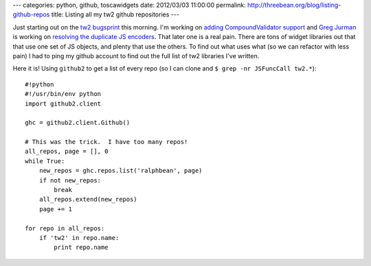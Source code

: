 ---
categories: python, github, toscawidgets
date: 2012/03/03 11:00:00
permalink: http://threebean.org/blog/listing-github-repos
title: Listing all my tw2 github repositories
---

Just starting out on the `tw2 bugsprint
<http://threebean.org/blog/announcing-tw2-bugsprint>`_ this morning.
I'm working on `adding CompoundValidator support
<https://bitbucket.org/paj/tw2core/issue/74/add-compound-validators>`_ and `Greg
Jurman <https://github.com/gregjurman>`_ is working on `resolving the duplicate
JS encoders
<https://bitbucket.org/paj/tw2core/issue/92/duplicate-tw-encoders>`_.  That
later one is a real pain.  There are tons of widget libraries out that that use
one set of JS objects, and plenty that use the others.  To find out what uses
what (so we can refactor with less pain) I had to ping my github account to find
out the full list of tw2 libraries I've written.

Here it is!  Using ``github2`` to get a list of every repo (so I can clone and
``$ grep -nr JSFuncCall tw2.*``)::

    #!python
    #!/usr/bin/env python
    import github2.client

    ghc = github2.client.Github()

    # This was the trick.  I have too many repos!
    all_repos, page = [], 0
    while True:
        new_repos = ghc.repos.list('ralphbean', page)
        if not new_repos:
            break
        all_repos.extend(new_repos)
        page += 1

    for repo in all_repos:
        if 'tw2' in repo.name:
            print repo.name
